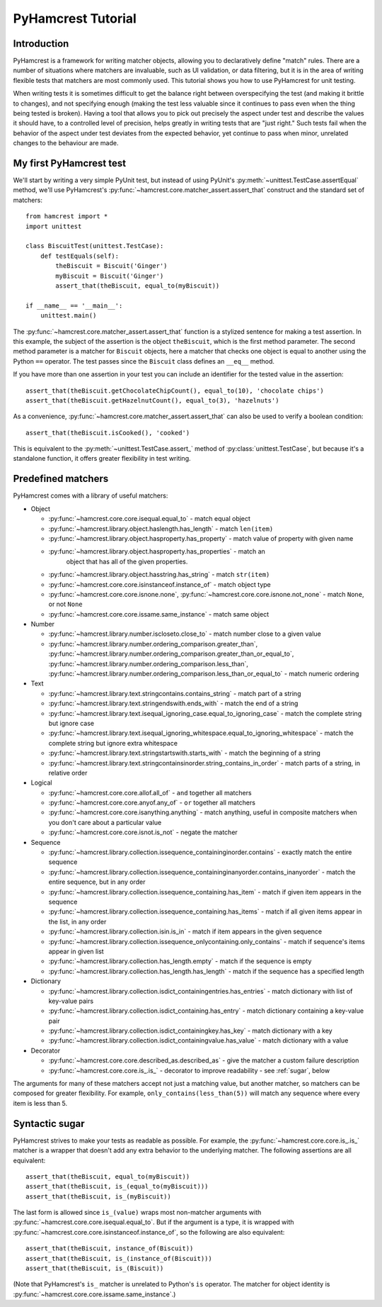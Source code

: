 PyHamcrest Tutorial
===================

Introduction
------------

PyHamcrest is a framework for writing matcher objects, allowing you to
declaratively define "match" rules. There are a number of situations where
matchers are invaluable, such as UI validation, or data filtering, but it is in
the area of writing flexible tests that matchers are most commonly used. This
tutorial shows you how to use PyHamcrest for unit testing.

When writing tests it is sometimes difficult to get the balance right between
overspecifying the test (and making it brittle to changes), and not specifying
enough (making the test less valuable since it continues to pass even when the
thing being tested is broken). Having a tool that allows you to pick out
precisely the aspect under test and describe the values it should have, to a
controlled level of precision, helps greatly in writing tests that are "just
right." Such tests fail when the behavior of the aspect under test deviates
from the expected behavior, yet continue to pass when minor, unrelated changes
to the behaviour are made.


My first PyHamcrest test
------------------------

We'll start by writing a very simple PyUnit test, but instead of using PyUnit's
:py:meth:`~unittest.TestCase.assertEqual` method, we'll use PyHamcrest's
:py:func:`~hamcrest.core.matcher_assert.assert_that` construct and the standard
set of matchers::

    from hamcrest import *
    import unittest

    class BiscuitTest(unittest.TestCase):
        def testEquals(self):
            theBiscuit = Biscuit('Ginger')
            myBiscuit = Biscuit('Ginger')
            assert_that(theBiscuit, equal_to(myBiscuit))

    if __name__ == '__main__':
        unittest.main()

The :py:func:`~hamcrest.core.matcher_assert.assert_that` function is a stylized
sentence for making a test assertion. In this example, the subject of the
assertion is the object ``theBiscuit``, which is the first method parameter.
The second method parameter is a matcher for ``Biscuit`` objects, here a
matcher that checks one object is equal to another using the Python ``==``
operator. The test passes since the ``Biscuit`` class defines an ``__eq__``
method.

If you have more than one assertion in your test you can include an identifier
for the tested value in the assertion::

    assert_that(theBiscuit.getChocolateChipCount(), equal_to(10), 'chocolate chips')
    assert_that(theBiscuit.getHazelnutCount(), equal_to(3), 'hazelnuts')

As a convenience, :py:func:`~hamcrest.core.matcher_assert.assert_that` can also
be used to verify a boolean condition::

    assert_that(theBiscuit.isCooked(), 'cooked')

This is equivalent to the :py:meth:`~unittest.TestCase.assert_` method of
:py:class:`unittest.TestCase`, but because it's a standalone function, it
offers greater flexibility in test writing.


Predefined matchers
-------------------

PyHamcrest comes with a library of useful matchers:

* Object

  * :py:func:`~hamcrest.core.core.isequal.equal_to` - match equal object
  * :py:func:`~hamcrest.library.object.haslength.has_length` - match
    ``len(item)``
  * :py:func:`~hamcrest.library.object.hasproperty.has_property` - match value
    of property with given name
  * :py:func:`~hamcrest.library.object.hasproperty.has_properties` - match an
     object that has all of the given properties.
  * :py:func:`~hamcrest.library.object.hasstring.has_string` - match
    ``str(item)``
  * :py:func:`~hamcrest.core.core.isinstanceof.instance_of` - match object type
  * :py:func:`~hamcrest.core.core.isnone.none`,
    :py:func:`~hamcrest.core.core.isnone.not_none` - match ``None``, or not
    ``None``
  * :py:func:`~hamcrest.core.core.issame.same_instance` - match same object

* Number

  * :py:func:`~hamcrest.library.number.iscloseto.close_to` - match number close
    to a given value
  * :py:func:`~hamcrest.library.number.ordering_comparison.greater_than`,
    :py:func:`~hamcrest.library.number.ordering_comparison.greater_than_or_equal_to`,
    :py:func:`~hamcrest.library.number.ordering_comparison.less_than`,
    :py:func:`~hamcrest.library.number.ordering_comparison.less_than_or_equal_to`
    - match numeric ordering

* Text

  * :py:func:`~hamcrest.library.text.stringcontains.contains_string` - match
    part of a string
  * :py:func:`~hamcrest.library.text.stringendswith.ends_with` - match the end
    of a string
  * :py:func:`~hamcrest.library.text.isequal_ignoring_case.equal_to_ignoring_case`
    - match the complete string but ignore case
  * :py:func:`~hamcrest.library.text.isequal_ignoring_whitespace.equal_to_ignoring_whitespace`
    - match the complete string but ignore extra whitespace
  * :py:func:`~hamcrest.library.text.stringstartswith.starts_with` - match the
    beginning of a string
  * :py:func:`~hamcrest.library.text.stringcontainsinorder.string_contains_in_order`
    - match parts of a string, in relative order

* Logical

  * :py:func:`~hamcrest.core.core.allof.all_of` - ``and`` together all matchers
  * :py:func:`~hamcrest.core.core.anyof.any_of` - ``or`` together all matchers
  * :py:func:`~hamcrest.core.core.isanything.anything` - match anything, useful
    in composite matchers when you don't care about a particular value
  * :py:func:`~hamcrest.core.core.isnot.is_not` - negate the matcher

* Sequence

  * :py:func:`~hamcrest.library.collection.issequence_containinginorder.contains`
    - exactly match the entire sequence
  * :py:func:`~hamcrest.library.collection.issequence_containinginanyorder.contains_inanyorder`
    - match the entire sequence, but in any order
  * :py:func:`~hamcrest.library.collection.issequence_containing.has_item` -
    match if given item appears in the sequence
  * :py:func:`~hamcrest.library.collection.issequence_containing.has_items` -
    match if all given items appear in the list, in any order
  * :py:func:`~hamcrest.library.collection.isin.is_in` - match if item appears
    in the given sequence
  * :py:func:`~hamcrest.library.collection.issequence_onlycontaining.only_contains`
    - match if sequence's items appear in given list
  * :py:func:`~hamcrest.library.collection.has_length.empty`
    - match if the sequence is empty
  * :py:func:`~hamcrest.library.collection.has_length.has_length`
    - match if the sequence has a specified length

* Dictionary

  * :py:func:`~hamcrest.library.collection.isdict_containingentries.has_entries`
    - match dictionary with list of key-value pairs
  * :py:func:`~hamcrest.library.collection.isdict_containing.has_entry` - match
    dictionary containing a key-value pair
  * :py:func:`~hamcrest.library.collection.isdict_containingkey.has_key` -
    match dictionary with a key
  * :py:func:`~hamcrest.library.collection.isdict_containingvalue.has_value` -
    match dictionary with a value

* Decorator

  * :py:func:`~hamcrest.core.core.described_as.described_as` - give the matcher
    a custom failure description
  * :py:func:`~hamcrest.core.core.is_.is_` - decorator to improve readability -
    see :ref:`sugar`, below

The arguments for many of these matchers accept not just a matching value, but
another matcher, so matchers can be composed for greater flexibility. For
example, ``only_contains(less_than(5))`` will match any sequence where every
item is less than 5.


.. _sugar:

Syntactic sugar
---------------

PyHamcrest strives to make your tests as readable as possible. For example, the
:py:func:`~hamcrest.core.core.is_.is_` matcher is a wrapper that doesn't add
any extra behavior to the underlying matcher. The following assertions are all
equivalent::

    assert_that(theBiscuit, equal_to(myBiscuit))
    assert_that(theBiscuit, is_(equal_to(myBiscuit)))
    assert_that(theBiscuit, is_(myBiscuit))

The last form is allowed since ``is_(value)`` wraps most non-matcher arguments
with :py:func:`~hamcrest.core.core.isequal.equal_to`. But if the argument is a
type, it is wrapped with
:py:func:`~hamcrest.core.core.isinstanceof.instance_of`, so the following are
also equivalent::

    assert_that(theBiscuit, instance_of(Biscuit))
    assert_that(theBiscuit, is_(instance_of(Biscuit)))
    assert_that(theBiscuit, is_(Biscuit))

(Note that PyHamcrest's ``is_`` matcher is unrelated to Python's ``is``
operator. The matcher for object identity is
:py:func:`~hamcrest.core.core.issame.same_instance`.)

